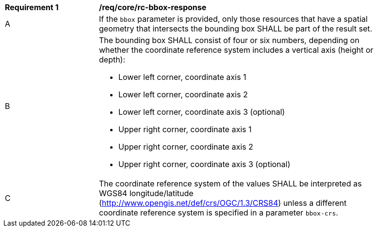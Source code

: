 [[req_core_rc-bbox-response]]
[width="90%",cols="2,6a"]
|===
^|*Requirement {counter:req-id}* |*/req/core/rc-bbox-response*
^|A|If the `bbox` parameter is provided, only those resources that have a spatial geometry that intersects the bounding box SHALL be part of the result set.
^|B|The bounding box SHALL consist of four or six numbers, depending on whether the coordinate reference system includes a vertical axis (height or depth):

* Lower left corner, coordinate axis 1
* Lower left corner, coordinate axis 2
* Lower left corner, coordinate axis 3 (optional)
* Upper right corner, coordinate axis 1
* Upper right corner, coordinate axis 2
* Upper right corner, coordinate axis 3 (optional)

^|C|The coordinate reference system of the values SHALL be interpreted as WGS84 longitude/latitude (http://www.opengis.net/def/crs/OGC/1.3/CRS84) unless a  different coordinate reference system is specified in a parameter `bbox-crs`.
|===
